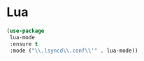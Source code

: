 * Lua
#+begin_src emacs-lisp :load yes
(use-package
 lua-mode
 :ensure t
 :mode ("\\.lsyncd\\.conf\\'" . lua-mode))
#+END_SRC
